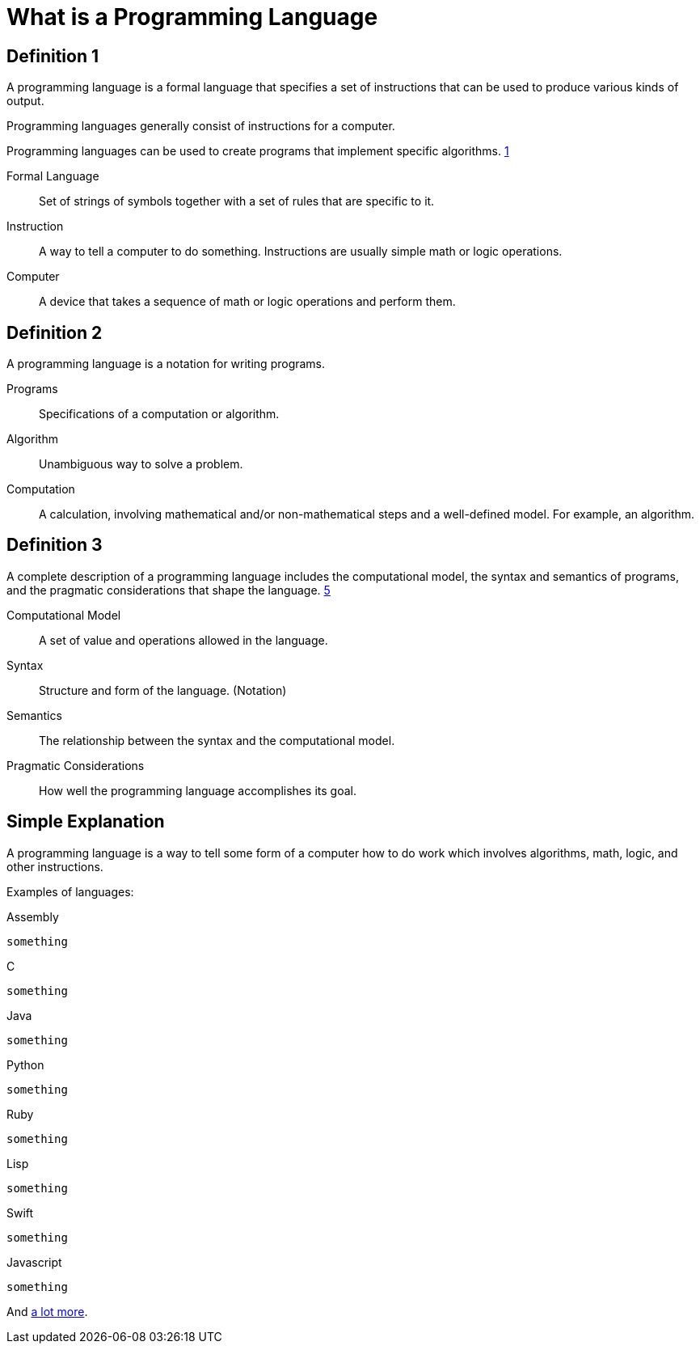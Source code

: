 = What is a Programming Language

== Definition 1
A programming language is a formal language that specifies a set of instructions that can be used to produce various kinds of output.

Programming languages generally consist of instructions for a computer.

Programming languages can be used to create programs that implement specific algorithms. xref:sources[1]

Formal Language:: Set of strings of symbols together with a set of rules that are specific to it.

Instruction:: A way to tell a computer to do something. Instructions are usually simple math or logic operations.

Computer:: A device that takes a sequence of math or logic operations and perform them.

== Definition 2
A programming language is a notation for writing programs.

Programs:: Specifications of a computation or algorithm.

Algorithm:: Unambiguous way to solve a problem.

Computation:: A calculation, involving mathematical and/or non-mathematical steps and a well-defined model. For example, an algorithm.


== Definition 3
A complete description of a programming language includes the computational model, the syntax and semantics of programs, and the pragmatic considerations that shape the language. xref:sources[5]

Computational Model:: A set of value and operations allowed in the language.

Syntax:: Structure and form of the language. (Notation)

Semantics:: The relationship between the syntax and the computational model.

Pragmatic Considerations:: How well the programming language accomplishes its goal.


== Simple Explanation
A programming language is a way to tell some form of a computer how to do work which involves algorithms, math, logic, and other instructions.

Examples of languages:

.Assembly
[source,assembly]
----
something
----

.C
[source,c]
----
something
----

.Java
[source,java]
----
something
----

.Python
[source,python]
----
something
----

.Ruby
[source,ruby]
----
something
----

.Lisp
[source,lisp]
----
something
----

.Swift
[source,swift]
----
something
----

.Javascript
[source,javascript]
----
something
----

And link:https://en.wikipedia.org/wiki/List_of_programming_languages[a lot more].

